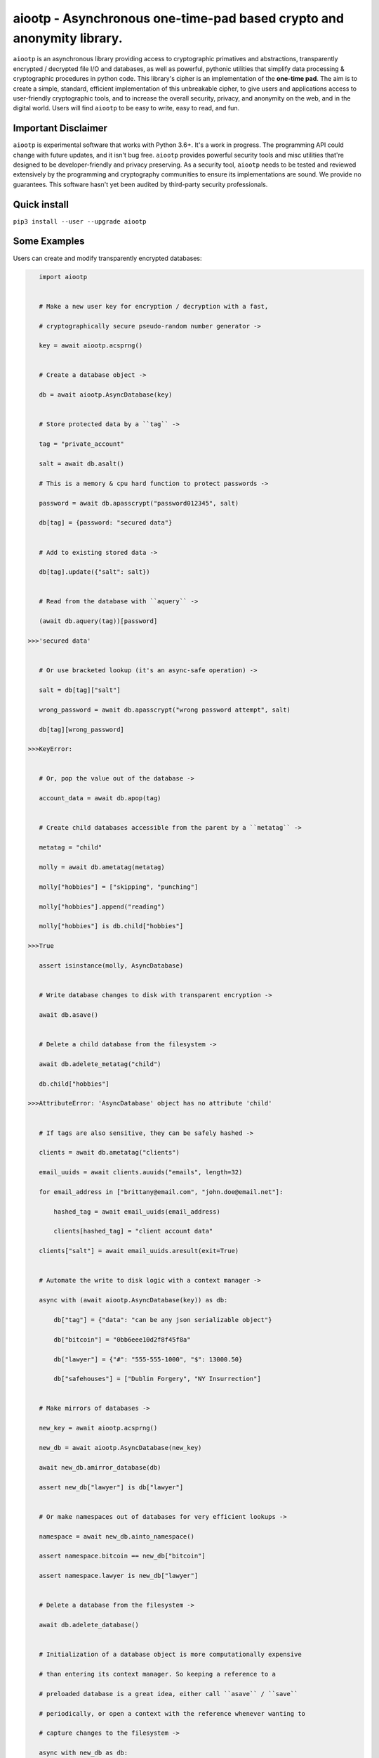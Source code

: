 aiootp - Asynchronous one-time-pad based crypto and anonymity library.
======================================================================

``aiootp`` is an asynchronous library providing access to cryptographic 
primatives and abstractions, transparently encrypted / decrypted file 
I/O and databases, as well as powerful, pythonic utilities that 
simplify data processing & cryptographic procedures in python code. 
This library's cipher is an implementation of the **one-time pad**. 
The aim is to create a simple, standard, efficient implementation of 
this unbreakable cipher, to give users and applications access to 
user-friendly cryptographic tools, and to increase the overall 
security, privacy, and anonymity on the web, and in the digital world. 
Users will find ``aiootp`` to be easy to write, easy to read, and fun. 




Important Disclaimer
--------------------

``aiootp`` is experimental software that works with Python 3.6+. 
It's a work in progress. The programming API could change with 
future updates, and it isn't bug free. ``aiootp`` provides powerful 
security tools and misc utilities that're designed to be 
developer-friendly and privacy preserving. 
As a security tool, ``aiootp`` needs to be tested and reviewed 
extensively by the programming and cryptography communities to 
ensure its implementations are sound. We provide no guarantees. 
This software hasn't yet been audited by third-party security 
professionals. 




Quick install
-------------

``pip3 install --user --upgrade aiootp``




Some Examples
-------------

Users can create and modify transparently encrypted databases:

.. code:: python

    import aiootp
    
    
    # Make a new user key for encryption / decryption with a fast,
    
    # cryptographically secure pseudo-random number generator ->
    
    key = await aiootp.acsprng()
    
    
    # Create a database object ->
    
    db = await aiootp.AsyncDatabase(key)
    
    
    # Store protected data by a ``tag`` ->
    
    tag = "private_account"
    
    salt = await db.asalt()
    
    # This is a memory & cpu hard function to protect passwords ->
    
    password = await db.apasscrypt("password012345", salt)
    
    db[tag] = {password: "secured data"}
    
    
    # Add to existing stored data ->
    
    db[tag].update({"salt": salt})
    
    
    # Read from the database with ``aquery`` ->
    
    (await db.aquery(tag))[password]
    
 >>>'secured data'
    
    
    # Or use bracketed lookup (it's an async-safe operation) ->
    
    salt = db[tag]["salt"]
    
    wrong_password = await db.apasscrypt("wrong password attempt", salt)
    
    db[tag][wrong_password]
    
 >>>KeyError: 
    
    
    # Or, pop the value out of the database ->
    
    account_data = await db.apop(tag)
    
    
    # Create child databases accessible from the parent by a ``metatag`` ->
    
    metatag = "child"
    
    molly = await db.ametatag(metatag)
    
    molly["hobbies"] = ["skipping", "punching"]
    
    molly["hobbies"].append("reading")
    
    molly["hobbies"] is db.child["hobbies"]
    
 >>>True
    
    assert isinstance(molly, AsyncDatabase)
    
    
    # Write database changes to disk with transparent encryption ->
    
    await db.asave()
    
    
    # Delete a child database from the filesystem ->
    
    await db.adelete_metatag("child")
    
    db.child["hobbies"]
    
 >>>AttributeError: 'AsyncDatabase' object has no attribute 'child'
    
    
    # If tags are also sensitive, they can be safely hashed ->
    
    clients = await db.ametatag("clients")
    
    email_uuids = await clients.auuids("emails", length=32)
    
    for email_address in ["brittany@email.com", "john.doe@email.net"]:
    
        hashed_tag = await email_uuids(email_address)
        
        clients[hashed_tag] = "client account data"
    
    clients["salt"] = await email_uuids.aresult(exit=True)
    
    
    # Automate the write to disk logic with a context manager ->
    
    async with (await aiootp.AsyncDatabase(key)) as db:
    
        db["tag"] = {"data": "can be any json serializable object"}
        
        db["bitcoin"] = "0bb6eee10d2f8f45f8a"
        
        db["lawyer"] = {"#": "555-555-1000", "$": 13000.50}
        
        db["safehouses"] = ["Dublin Forgery", "NY Insurrection"]
    
    
    # Make mirrors of databases ->
    
    new_key = await aiootp.acsprng()
    
    new_db = await aiootp.AsyncDatabase(new_key)
    
    await new_db.amirror_database(db)
    
    assert new_db["lawyer"] is db["lawyer"]
    
    
    # Or make namespaces out of databases for very efficient lookups ->
    
    namespace = await new_db.ainto_namespace()
    
    assert namespace.bitcoin == new_db["bitcoin"]
    
    assert namespace.lawyer is new_db["lawyer"]
    
    
    # Delete a database from the filesystem ->
    
    await db.adelete_database()
    
    
    # Initialization of a database object is more computationally expensive
    
    # than entering its context manager. So keeping a reference to a

    # preloaded database is a great idea, either call ``asave`` / ``save``

    # periodically, or open a context with the reference whenever wanting to

    # capture changes to the filesystem ->
    
    async with new_db as db:
    
        print("Saving to disk...")
        
        
    # Transparent and automatic encryption makes persisting sensitive 
    
    # information very simple. Though, if users do want to encrypt / 
    
    # decrypt things manually, then databases allow that too ->
    
    data_name = "saturday clients"
    
    clients = ["Tony", "Maria"]
    
    encrypted = await db.aencrypt(filename=data_name, plaintext=clients)
    
    decrypted = await db.adecrypt(filename=data_name, ciphertext=encrypted)
    
    clients == decrypted
    
 >>>True
    
    
    # Databases, and the rest of the package, use special generators to 
    
    # process data. Here's a sneak peak at the low-level magic that enables 
    
    # easy processing of data streams ->
    
    import json
    
    datastream = aiootp.ajson_encode(clients)  # <- yields ``clients`` jsonified
    
    # Makes a hashmap of chunks of ciphertext ~256 bytes each ->
    
    async with db.aencrypt_stream(data_name, datastream) as encrypting:
        
        encrypted_hashmap = await encrypting.adict()
        
        # Returns the automatically generated random salt ->
        
        salt = await encrypting.aresult()
        
    
    # Users will need to correctly order the hashmap of ciphertext for
    
    # decryption ->
    
    stream = await db.aciphertext_stream(data_name, encrypted_hashmap, salt)
    
    # Then decryption of the stream is available ->
    
    async with db.adecrypt_stream(data_name, stream, salt) as decrypting:
    
        decrypted = json.loads(await decrypting.ajoin())
        
    assert decrypted == clients
    
    
    #




What other tools are available to users?:

.. code:: python

    import aiootp   
    
    
    # Async & synchronous versions of almost everything in the library ->
    
    assert await aiootp.asha_512("data") == aiootp.sha_512("data")
    
    key = aiootp.csprng()
    
    assert aiootp.Database(key).root_filename == (await aiootp.AsyncDatabase(key)).root_filename
    
    
    # Precomputed & organized values that can aid users, like:
    
    # A dictionary of prime numbers grouped by their bit-size ->
    
    aiootp.primes[512][0]    # <- The first prime greater than 512-bits
    
    aiootp.primes[2048][-1]    # <- The last prime less than 2049-bits
    
    
    # Symmetric one-time-pad encryption of json data ->
    
    plaintext = {"account": 3311149, "titles": ["queen b"]}
    
    encrypted = aiootp.json_encrypt(plaintext, key=key)
    
    decrypted = aiootp.json_decrypt(encrypted, key=key)
    
    assert decrypted == plaintext
    
    
    # Symmetric one-time-pad encryption of binary data ->
    
    binary_data = aiootp.randoms.urandom(256)
    
    encrypted = aiootp.bytes_encrypt(binary_data, key=key)
    
    decrypted = aiootp.bytes_decrypt(encrypted, key=key)
    
    assert decrypted == binary_data
    
    
    # Generators under-pin most procedures in the library ->
    
    from aiootp import json_encode   # <- A simple generator
    
    from aiootp.ciphers import cipher, decipher    # <- Also simple generators
    
    
    # Yields plaintext json string in chunks ->
    
    plaintext_generator = json_encode(plaintext)
    
    
    # An endless stream of forward + semi-future secure hashes ->
    
    keystream = aiootp.keys(key)
    
    
    # xor's the plaintext chunks with key chunks ->
    
    with aiootp.cipher(plaintext_generator, keystream) as encrypting:
    
        # ``list`` returns all generator results in a list
    
        ciphertext = encrypting.list()
        
    # Get the auto generated random salt back. It's needed for decryption ->
    
    ciphertext_seed_entropy = keystream.result(exit=True)
    
    
    # This example was a low-level look at the encryption algorithm. And it 

    # was seven lines of code. The Comprende class makes working with 

    # generators a breeze, & working with generators makes solving problems 

    # in bite-sized chunks a breeze. Here's the two-liner that also takes 

    # care of managing the random salt ->
    
    ciphertext = aiootp.json_encode(plaintext).encrypt(key).list()
    
    plaintext_json = aiootp.unpack(ciphertext).decrypt(key).join()
    
    
    # We just used the ``list`` & ``join`` end-points to get the full series 

    # of results from the underlying generators. These results are lru-cached 

    # to facilitate their efficient reuse for alternate computations. The 

    # ``Comprende`` context manager clears the opened instance's cache on exit, 

    # this clears every instance's cache ->

    aiootp.Comprende.clear_class()
    
    
    # The other end-points can be found under ``aiootp.Comprende.eager_methods`` ->
    
    {
        'adeque',
        'adict',
        'aexhaust',    # <- Doesn't cache results, only returns the last element
        'ajoin',
        'alist',
        'aset',
        'deque',
        'dict',
        'exhaust',    # <- Doesn't cache results, only returns the last element
        'join',
        'list',
        'set',
    }
    
    
    # A lot of this magic with generators is made possible with a sweet little
    
    # ``comprehension`` decorator. It reimagines the generator interface by 
    
    # wrapping generators in the innovative ``Comprende`` class, giving every 
    
    # generator access to a plethora of data processing & cryptographic utilities 
    
    # right out of the box ->
    
    @aiootp.comprehension()
    
    def gen(x=None, y=None):
    
        z = yield x + y
        
        return x * y * z
    
    
    # Drive the generator forward with a context manager ->
    
    with gen(x=1, y=2) as example:
    
        z = 3
        
        
        # Calling the object will send ``None`` into the coroutine by default ->
        
        sum_of_x_y = example()
        
        assert sum_of_x_y == 3


        # Passing ``z`` will send it into the coroutine, cause it to reach the 
        
        # return statement & exit the context manager ->
        
        example(z)
    
    
    # The result returned from the generator is now available ->
    
    product_of_x_y_z = example.result()
    
    assert product_of_x_y_z == 6
    
    
    # The ``example`` variable is actually the ``Comprende`` object,

    # which redirects values to the wrapped generator's ``send()``
    
    # method using the instance's ``__call__()`` method.
    
    
    # Here's another example ->
    
    @aiootp.comprehension() 
    
    def squares(numbers=20):
    
        for number in range(numbers):
        
            yield number ** 2
    
    
    for hashed_square in squares().sha_256():
    
        # This is an example chained generator that hashes then yields each output.
        
        print(hashed_square)
    
    
    # Chained ``Comprende`` generators are excellent inline data processors ->
    
    base64_data = []
    
    for result in squares().str().to_base64():
    
        # This will stringify each output of the generator, then base64 encode them ->
        
        base64_data.append(result)


    # Async ``Comprende`` coroutines have almost exactly the same interface as
    
    # synchronous ones ->
    
    @aiootp.comprehension()
    
    async def gen(x=None, y=None):
    
        # Because having a return statement in an async generator is a
        
        # SyntaxError, the return value is expected to be passed into
        
        # UserWarning, and then raised to propagate upstream. It's then
        
        # available from the instance's ``aresult`` method ->
        
        z = yield x + y
        
        result = x * y * z
        
        raise UserWarning(result)
        
        
    # Drive the generator forward.
    
    async with gen(x=1, y=2) as example:
    
        z = 3
        
        
        # Awaiting the ``__call__`` method will send ``None`` into the

        # coroutine by default ->
        
        sum_of_x_y = await example()
        
        assert sum_of_x_y == 3


        # Passing ``z`` will send it into the coroutine, cause it to reach the
        
        # raise statement which will exit the context manager gracefully ->
        
        await example(z)
    
    
    # The result returned from the generator is now available ->
    
    product_of_x_y_z = await example.aresult()
    
    assert product_of_x_y_z == 6
    
    
    # Let's see some other ways async generators mirror synchronous ones ->
    
    @aiootp.comprehension()
    
    async def squares():
    
        number = 0
        
        while True:
        
            yield number ** 2
            
            number += 1
    
    
    # This is a chained async generator that salts then hashes then yields

    # each output ->
    
    salt = await aiootp.acsprng()
    
    hashed_squares = squares().asha_512(salt)


    # Want only the first twenty results? ->
    
    async for hashed_square in hashed_squares[:20]:
    
        # Then you can slice the generator.
        
        print(hashed_square)
        
        
    # Users can slice generators to receive more complex output rules, like:
    
    # Getting every second result starting from the third result to the 50th ->
    
    async for result in hashed_squares[3:50:2]:
    
        print(result)
    
    
    # ``Comprende`` generators have loads of tooling for users to explore. 
    
    # Play around with it and take a look at the other chainable generator 

    # methods in ``aiootp.Comprende.lazy_generators``.
    
    {
        "_agetitem",
        "_getitem",
        "aascii_to_int",
        "abin",
        "abytes",
        "abytes_decrypt",
        "abytes_encrypt",
        "abytes_to_hex",
        "abytes_to_int",
        "adebugger",
        "adecode",
        "adecrypt",
        "adelimit",
        "adelimit_resize",
        "aencode",
        "aencrypt",
        "afeed",
        "afeed_self",
        "afrom_base",
        "afrom_base64",
        "ahalt",
        "ahex",
        "ahex_to_bytes",
        "aindex",
        "aint",
        "aint_to_ascii",
        "aint_to_bytes",
        "ajson_dumps",
        "ajson_loads",
        "amap_decrypt",
        "amap_encrypt",
        "apasscrypt",
        "arandom_sleep",
        "areplace",
        "aresize",
        "ascii_to_int",
        "asha_256",
        "asha_256_hmac",
        "asha_512",
        "asha_512_hmac",
        "aslice",
        "asplit",
        "astr",
        "asum_sha_256",
        "asum_sha_512",
        "atag",
        "atimeout",
        "ato_base",
        "ato_base64",
        "axor",
        "azfill",
        "bin",
        "bytes",
        "bytes_decrypt",
        "bytes_encrypt",
        "bytes_to_hex",
        "bytes_to_int",
        "debugger",
        "decode",
        "decrypt",
        "delimit",
        "delimit_resize",
        "encode",
        "encrypt",
        "feed",
        "feed_self",
        "from_base",
        "from_base64",
        "halt",
        "hex",
        "hex_to_bytes",
        "index",
        "int",
        "int_to_ascii",
        "int_to_bytes",
        "json_dumps",
        "json_loads",
        "map_decrypt",
        "map_encrypt",
        "passcrypt",
        "random_sleep",
        "replace",
        "resize",
        "sha_256",
        "sha_256_hmac",
        "sha_512",
        "sha_512_hmac",
        "slice",
        "split",
        "str",
        "sum_sha_256",
        "sum_sha_512",
        "tag",
        "timeout",
        "to_base",
        "to_base64",
        "xor",
        "zfill",
    }
    
    
    # Let's look at a more complicated example with the one-time pad 
    
    # keystreams. There are many uses for endless streams of deterministic 
    
    # key material outside of one-time pad cipher keys. They can, for instance, 
    
    # give hash tables order that's cryptographically determined & obscured -> 
    
    ordered_entries = {}
    
    salt = await aiootp.acsprng()
    
    names = aiootp.akeys(key, salt)
    
    
    # Resize each output of ``names`` to 32 characters, tag each output with
    
    # an incrementing number, & stop the stream after 0.1 seconds ->
    
    async for index, name in names.aresize(32).atag().atimeout(0.1):
    
        ordered_entries[name] = f"{index} data organized by the stream of hashes"
    
    
    # Retrieving items in the correct order requires knowing both ``key`` & ``salt``
    
    async for index, name in aiootp.akeys(key, salt).aresize(32).atag():
    
        try:
        
            assert ordered_entries[name] == f"{index} data organized by the stream of hashes"
            
        except KeyError:
        
            print(f"There are no more entries after {index} iterations.")
            
            assert index == len(ordered_entries) + 1
            
            
    # There's a prepackaged ``Comprende`` generator function that does
    
    # encryption / decryption of key ordered hash maps. First let's make an
    
    # actual encryption key stream that's different from ``names`` ->
    
    key_stream = aiootp.akeys(key, salt, pid=aiootp.sha_256(key, salt))
    
    
    # And example plaintext ->
    
    plaintext = 100 * "Some kinda message..."
    
    
    # And let's make sure to clean up after ourselves with a context manager ->
    
    data_stream = aiootp.adata(plaintext)
    
    async with data_stream.amap_encrypt(names, key_stream) as encrypting:
    
        # ``adata`` takes a sequence, & ``amap_encrypt`` takes two iterables,
        
        # a stream of names for the hash map, & the stream of key material.
        
        ciphertext_hashmap = await encrypting.adict()
        
        
    # Now we'll pick the chunks out in the order produced by ``names`` to 

    # decrypt them ->
    
    ciphertext_stream = aiootp.apick(names, ciphertext_hashmap)
    
    async with ciphertext_stream.amap_decrypt(key_stream) as decrypting:
    
        decrypted = await decrypting.ajoin()
        
    assert decrypted == plaintext
    
    
    # This is really neat, & makes sharding encrypted data incredibly easy.
    
    
    #




Let's take a deep dive into the low-level xor procedure used to implement the one-time-pad:

.. code:: python
    
    import aiootp
    
    # It is a ``Comprende`` generator ->
    
    @aiootp.comprehension()
    
    # ``datastreams`` are typically just a single iterable of integers that
    
    # are either plaintext or ciphertext. ``key`` is by default the ``keys``
    
    # generator. ``buffer_size`` is by default ``10**20``, which represents 
    
    # how many (20) of the most significant decimal digits in each integer 
    
    # key produced will be excluded from use for xoring. This is necessary 
    
    # because the first digits in a ``int(key, 16)`` converted key are less 
    
    # random than the least significant digits. 20 decimal digits is roughly 
    
    # 64-bits ->
    
    def xor(*datastreams, key=None, buffer_size=aiootp.power10[20], convert=True):
    
        # ``convert`` is an optional flag to allow users to pass a preconverted
        
        # interable of integer key material ->
        
        if convert:
        
            entropy = key.int(16)
            
        else:
            
            entropy = key
            
        # If more than one iterable of plaintext or ciphertext integers are 
        
        # passed, then they're processed one at a time here. Reversing the 
        
        # procedure when more than one data stream is used is not supported ->
        
        for items in zip(*datastreams):
        
            # Initialize the result. Anything xor'd by 0 returns itself ->
        
            result = 0
            
            for item in items:
            
                # For each element of each plaintext or ciphertext iterable,
                
                # a seed is cached to increase efficiency when growing the key ->
            
                seed = entropy() * entropy()
                
                # Each time ``entropy`` is called, it pulls 2 sha3_512 hashes
                
                # from the forward + semi-future secure key stream whose 
                
                # concatenated digests are integer converted & multiplied with
                
                # another pair of hashes from the stream. This creates keys of 
                
                # sizes that are multiples of 2048-bits. The new key is then 
                
                # xor'd with the 2048-bit seed to prevent any cryptanalysis 
                
                # involving factoring the multiplication ->
                
                current_key = seed ^ (entropy() * entropy())
                
                # The resulting key is then xor'd with the plaintext or 
                
                # ciphertext element ->
                
                tested = item ^ current_key
                
                # And the size of the item is increased by the buffer to account
                
                # for the less random most significant bits ->
                
                item_size = item * buffer_size
                
                # Next, the key is grown to be larger than the plaintext element
                
                # or, if the reverse operation is being done on ciphertext, then
                
                # the growth is stopped if a plaintext is revealed, since the
                
                # plaintext is always smaller than the key. Multiplying ``tested``
                
                # by 100 gets rid of rounding errors, as sometimes xor'ing two
                
                # integers can result in a number that's larger than both of them
                
                # by one significant digit.
                
                while tested * 100 > current_key and item_size > current_key:
                
                    # If the key needs to grow again, then the current key is
                    
                    # multiplied by another 2048-bit compund key & the result 
                    
                    # is xor'd with the seed to eliminate the potential of
                    
                    # factoring the result ->
                    
                    current_key = seed ^ (current_key * entropy() * entropy())
                    
                    # We then reset ``tested`` to test until plaintext is revealed
                    
                    # or, an appropriate ciphertext is made ->
                    
                    tested = item ^ current_key
                    
                # If the procedure succeeds in either case, the result is stored
                
                # or, yielded when there are no more elements in the zipped
                
                # datastream iteration ->
                
                result ^= tested
                
            yield result
            
    # This is a very space-efficient algorithm for a one-time-pad that adapts
    
    # dynamically to increased plaintext or ciphertext sizes. Both because 
    
    # it's built on generators, & because an infinite stream of key material
    
    # can efficiently be produced from a finite-sized key & an ephemeral salt.
    
    
    #




Here's a quick overview of this package's modules:

.. code:: python
    
    import aiootp
    
    
    # Commonly used constants, datasets & functionality across all modules ->
    
    aiootp.commons
    
    
    # The basic utilities & abstractions of the package's architecture ->
    
    aiootp.generics
    
    
    # This module is responsible for providing entropy to the package ->
    
    aiootp.randoms
    
    
    # The higher-level abstractions used to implement the one-time pad ->
    
    aiootp.ciphers
    
    
    # The higher-level abstractions used to create / manage key material ->
    
    aiootp.keygens
    
    
    # Common system paths & the ``pathlib.Path`` utility ->
    
    aiootp.paths
    
    
    # Global async functionalities & abstractions ->
    
    aiootp.asynchs
    
    
    # Decorators & classes able to benchmark async/sync functions & generators ->
    
    aiootp.debuggers
    
    
    #




FAQ
---

**Q: What is the one-time-pad?**

A: It's a provably unbreakable cipher. It's typically thought to be too cumbersome a cipher because it has strict requirements. Key size is one requirement, since keys must be at least as large as the plaintext in order to ensure this unbreakability. We've simplified this requirement by using a forward secret and semi-future secret key ratchet algorithm, with ephemeral salts for each stream, allowing users to securely produce endless streams of key material as needed from a single finite size 512-bit long-term key. This algorithmic approach lends itself to great optimizations, since hash processing hardware/sorftware is continually pushed to the edges of efficiency.


**Q: What do you mean the ``aiootp.keys`` generator produces forward & semi-future secure key material?**

A: The infinite stream of key material produced by that generator has amazing properties. Under the hood it's a ``hashlib.sha3_512`` key ratchet algorithm. It's internal state consists of a seed hash, & three ``hashlib.sha3_512`` objects primed iteratively with the one prior and the seed hash. The first object is updated with the seed, its prior output, and the entropy that may be sent into the generator as a coroutine. This first object is then used to update the last two objects before yielding the last two's concatenated results. The seed is the hash of a primer seed, which itself is the hash of the input key material, a random salt, and a user-defined ID value which can safely distinguish streams with the same key material. This algorithm is forward secure because compromising a future key will not compromise past keys since these hashes are irreversibly constructed. It's also semi-future secure since having a past key doesn't allow you to compute future keys without also compromising the seed hash, and the first ratcheting ``hashlib`` object. Since those two states are never disclosed or used for encryption, the key material produced is future secure with respect to itself only. Full future-security would allow for the same property even if the seed & ratchet object's state were compromised. This feature can, however, be added to the algorithm since the generator itself can receive entropy externally from a user at any arbitrary point in its execution, say, after computing a shared diffie-hellman exchange key.


**Q: How fast is this implementation of the one-time pad cipher?**

A: Well, because it relies on ``hashlib.sha3_512`` hashing to build key material streams, it's rather efficient, encrypting & decrypting about 8 MB/s on a ~1.5 GHz core.


**Q: Why make a new cipher when AES is strong enough?**

A: Although primatives like AES are strong enough for now, there's no guarantee that future hardware or algorithms won't be developed that break them. In fact, AES's theoretical bit-strength has dropped over the years because of hardware and algorithmic developments. It's still considered a secure cipher, but the **one-time pad** isn't considered theoretically "strong enough", instead it's mathematically proven to be unbreakable. Such a cryptographic guarantee is too profound not to develop further into an efficient, accessible standard.


**Q: What size keys does this one-time pad cipher use?**

A: It's been designed to work with 512-bit hexidecimal or 128 arbitrary character keys. 


**Q: What's up with the ``AsyncDatabase`` / ``Database``?**

A: The idea is to create an intuitive, pythonic interface to a transparently encrypted and decrypted persistence tool that also cryptographically obscures metadata. It's designed to work with json serializable data, which gives it native support for some basic python datatypes. It needs improvement with regard to disk memory efficiency. So, it's still a work in progress, albeit a very nifty one.


**Q: Why are the modules transformed into ``Namespace`` objects?**

A: We overwrite our modules in this package to have a more fine-grained control over what part of the package's internal state is exposed to users and applications. The goal is make it more difficult for users to inadvertently jeopardize their security tools, and minimize the attack surface available to adversaries. The ``aiootp.Namespace`` class also makes it easier to coordinate and decide the library's UI/UX across the package.
